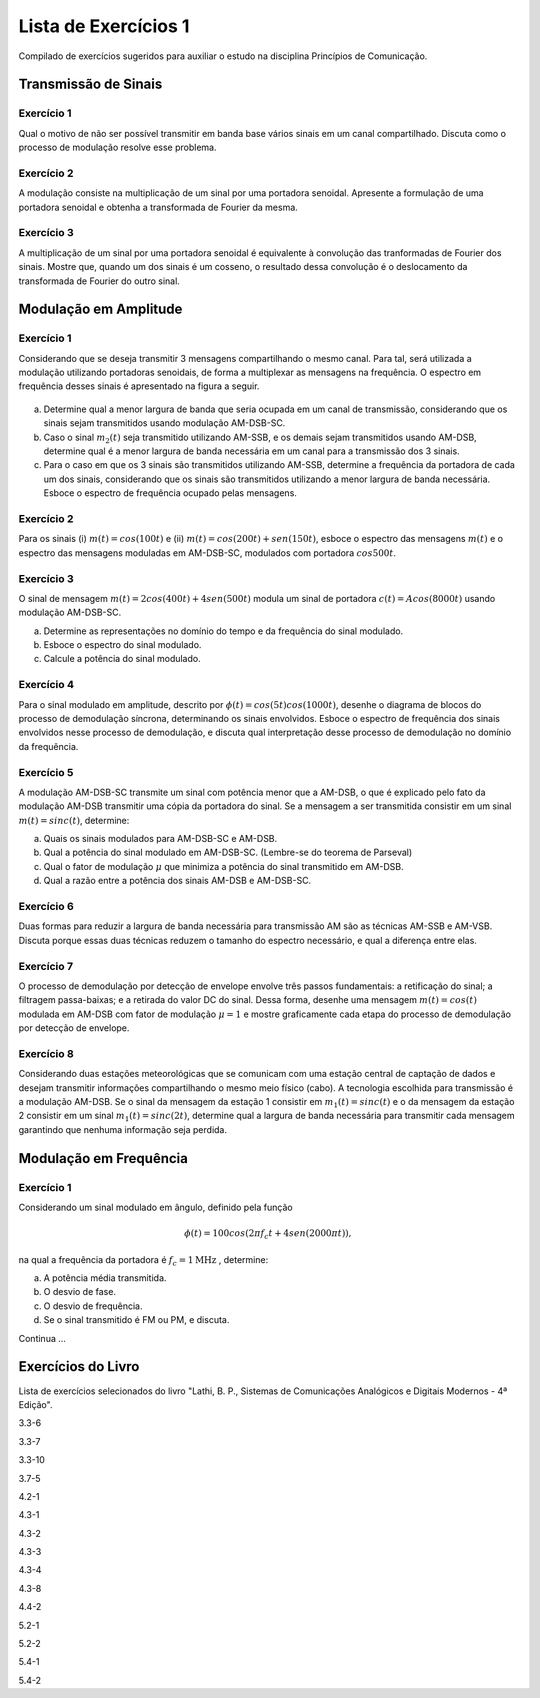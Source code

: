 =====================
Lista de Exercícios 1
=====================

Compilado de exercícios sugeridos para auxiliar o estudo na disciplina Princípios de Comunicação. 


Transmissão de Sinais
=====================

-----------
Exercício 1
-----------

Qual o motivo de não ser possível transmitir em banda base vários sinais em um canal compartilhado. Discuta como o processo de modulação resolve esse problema.

-----------
Exercício 2
-----------

A modulação consiste na multiplicação de um sinal por uma portadora senoidal. Apresente a formulação de uma portadora senoidal e obtenha a transformada de Fourier da mesma.

-----------
Exercício 3
-----------

A multiplicação de um sinal por uma portadora senoidal é equivalente à convolução das tranformadas de Fourier dos sinais. Mostre que, quando um dos sinais é um cosseno, o resultado dessa convolução é o deslocamento da transformada de Fourier do outro sinal. 

Modulação em Amplitude
======================

-----------
Exercício 1
-----------

Considerando que se deseja transmitir 3 mensagens compartilhando o mesmo canal. Para tal, será utilizada a modulação utilizando portadoras senoidais, de forma a multiplexar as mensagens na frequência. O espectro em frequência desses sinais é apresentado na figura a seguir.

.. figure:: /figures/EXPcom1.png
	:figwidth: 100%
	:width: 70%
	:align: center
	
a) Determine qual a menor largura de banda que seria ocupada em um canal de transmissão, considerando que os sinais sejam transmitidos usando modulação AM-DSB-SC.

b) Caso o sinal :math:`m_2(t)` seja transmitido utilizando AM-SSB, e os demais sejam transmitidos usando AM-DSB, determine qual é a menor largura de banda necessária em um canal para a transmissão dos 3 sinais. 

c) Para o caso em que os 3 sinais são transmitidos utilizando AM-SSB, determine a frequência da portadora de cada um dos sinais, considerando que os sinais são transmitidos utilizando a menor largura de banda necessária. Esboce o espectro de frequência ocupado pelas mensagens.

-----------
Exercício 2
-----------

Para os sinais (i) :math:`m(t)=cos(100t)` e (ii) :math:`m(t)= cos(200t)+ sen(150t)`, esboce o espectro das mensagens :math:`m(t)` e o espectro das mensagens moduladas em AM-DSB-SC, modulados com portadora :math:`cos 500 t`. 

-----------
Exercício 3
-----------

O sinal de mensagem :math:`m(t)=2cos(400t)+4sen(500t)` modula um sinal de portadora :math:`c(t)=A cos(8000t)` usando modulação AM-DSB-SC. 

a) Determine as representações no domínio do tempo e da frequência do sinal modulado.
b) Esboce o espectro do sinal modulado.
c) Calcule a potência do sinal modulado.

-----------
Exercício 4
-----------

Para o sinal modulado em amplitude, descrito por :math:`\phi(t)=cos(5t)cos(1000t)`, desenhe o diagrama de blocos do processo de demodulação síncrona, determinando os sinais envolvidos. Esboce o espectro de frequência dos sinais envolvidos nesse processo de demodulação, e discuta qual interpretação desse processo de demodulação no domínio da frequência.

-----------
Exercício 5
-----------

A modulação AM-DSB-SC transmite um sinal com potência menor que a AM-DSB, o que é explicado pelo fato da modulação AM-DSB transmitir uma cópia da portadora do sinal. Se a mensagem a ser transmitida consistir em um sinal :math:`m(t)=sinc(t)`, determine:

a) Quais os sinais modulados para AM-DSB-SC e AM-DSB.
b) Qual a potência do sinal modulado em AM-DSB-SC. (Lembre-se do teorema de Parseval)
c) Qual o fator de modulação :math:`\mu` que minimiza a potência do sinal transmitido em AM-DSB.
d) Qual a razão entre a potência dos sinais AM-DSB e AM-DSB-SC.

-----------
Exercício 6
-----------

Duas formas para reduzir a largura de banda necessária para transmissão AM são as técnicas AM-SSB e AM-VSB. Discuta porque essas duas técnicas reduzem o tamanho do espectro necessário, e qual a diferença entre elas. 

-----------
Exercício 7
-----------

O processo de demodulação por detecção de envelope envolve três passos fundamentais: a retificação do sinal; a filtragem passa-baixas; e a retirada do valor DC do sinal. Dessa forma, desenhe uma mensagem :math:`m(t)=cos(t)` modulada em AM-DSB com fator de modulação :math:`\mu=1` e mostre graficamente cada etapa do processo de demodulação por detecção de envelope.

-----------
Exercício 8
-----------

Considerando duas estações meteorológicas que se comunicam com uma estação central de captação de dados e desejam transmitir informações compartilhando o mesmo meio físico (cabo). A tecnologia escolhida para transmissão é a modulação AM-DSB. Se o sinal da mensagem da estação 1 consistir em :math:`m_1(t)=sinc(t)` e o da mensagem da estação 2 consistir em um sinal :math:`m_1(t)=sinc(2t)`, determine qual a largura de banda necessária para transmitir cada mensagem garantindo que nenhuma informação seja perdida.

Modulação em Frequência
=======================

-----------
Exercício 1
-----------

Considerando um sinal modulado em ângulo, definido pela função

.. math::
	\phi(t)=100cos(2\pi f_c t + 4sen(2000 \pi t)),
	
na qual a frequência da portadora é :math:`f_c=1 \text{MHz}` , determine:

a) A potência média transmitida.
b) O desvio de fase.
c) O desvio de frequência.
d) Se o sinal transmitido é FM ou PM, e discuta.

Continua ...

Exercícios do Livro
===================

Lista de exercícios selecionados do livro "Lathi, B. P., Sistemas de Comunicações Analógicos e Digitais Modernos - 4ª Edição".

3.3-6

3.3-7

3.3-10

3.7-5

4.2-1

4.3-1

4.3-2

4.3-3 

4.3-4

4.3-8

4.4-2

5.2-1

5.2-2

5.4-1

5.4-2